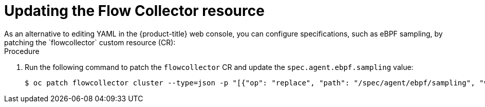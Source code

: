 // Module included in the following assemblies:

// * networking/network_observability/configuring-operators.adoc

:_mod-docs-content-type: PROCEDURE
[id="network-observability-config-FLP-sampling_{context}"]

= Updating the Flow Collector resource
As an alternative to editing YAML in the {product-title} web console, you can configure specifications, such as eBPF sampling, by patching the `flowcollector` custom resource (CR):

.Procedure

. Run the following command to patch the `flowcollector` CR and update the `spec.agent.ebpf.sampling` value:
+
[source,terminal]
----
$ oc patch flowcollector cluster --type=json -p "[{"op": "replace", "path": "/spec/agent/ebpf/sampling", "value": <new value>}] -n netobserv"
----
